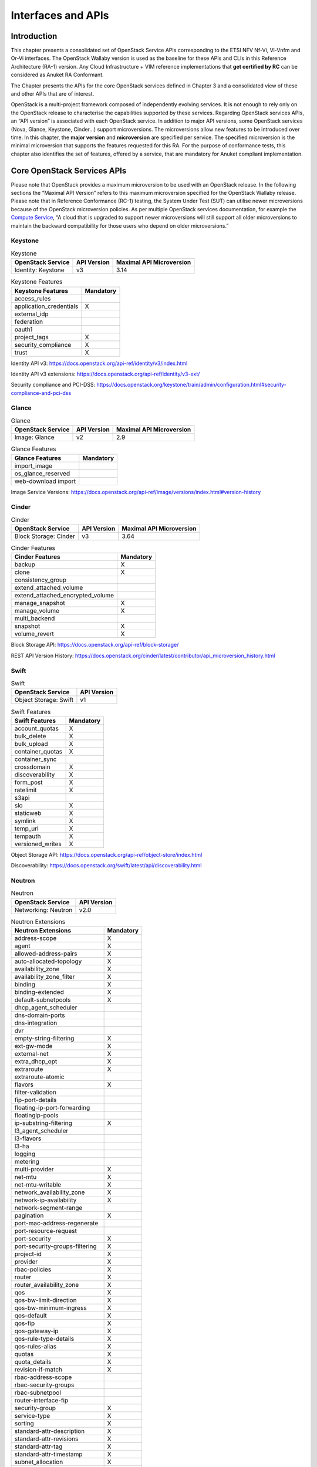 Interfaces and APIs
===================

Introduction
------------

This chapter presents a consolidated set of OpenStack Service APIs
corresponding to the ETSI NFV Nf-Vi, Vi-Vnfm and Or-Vi interfaces. The
OpenStack Wallaby version is used as the baseline for these APIs and
CLIs in this Reference Architecture (RA-1) version. Any Cloud
Infrastructure + VIM reference implementations that **get certified by
RC** can be considered as Anuket RA Conformant.

The Chapter presents the APIs for the core OpenStack services defined in
Chapter 3 and a consolidated view of these and other APIs that are of
interest.

OpenStack is a multi-project framework composed of independently
evolving services. It is not enough to rely only on the OpenStack
release to characterise the capabilities supported by these services.
Regarding OpenStack services APIs, an “API version” is associated with
each OpenStack service. In addition to major API versions, some
OpenStack services (Nova, Glance, Keystone, Cinder…) support
microversions. The microversions allow new features to be introduced
over time. In this chapter, the **major version** and **microversion**
are specified per service. The specified microversion is the minimal
microversion that supports the features requested for this RA. For the
purpose of conformance tests, this chapter also identifies the set of
features, offered by a service, that are mandatory for Anuket compliant
implementation.

Core OpenStack Services APIs
----------------------------

Please note that OpenStack provides a maximum microversion to be used
with an OpenStack release. In the following sections the “Maximal API
Version” refers to this maximum microversion specified for the OpenStack
Wallaby release. Please note that in Reference Conformance (RC-1)
testing, the System Under Test (SUT) can utilise newer microversions
because of the OpenStack microversion policies. As per multiple
OpenStack services documentation, for example the `Compute
Service <https://docs.openstack.org/api-guide/compute/microversions.html>`__,
“A cloud that is upgraded to support newer microversions will still
support all older microversions to maintain the backward compatibility
for those users who depend on older microversions.”

Keystone
~~~~~~~~

.. table:: Keystone
   :widths: auto

   ===================== =============== ============================
   **OpenStack Service** **API Version** **Maximal API Microversion**
   ===================== =============== ============================
   Identity: Keystone    v3              3.14
   ===================== =============== ============================

.. table:: Keystone Features
   :widths: auto

   ======================= =============
   **Keystone Features**   **Mandatory**
   ======================= =============
   access_rules
   application_credentials X
   external_idp
   federation
   oauth1
   project_tags            X
   security_compliance     X
   trust                   X
   ======================= =============

Identity API v3:
https://docs.openstack.org/api-ref/identity/v3/index.html

Identity API v3 extensions:
https://docs.openstack.org/api-ref/identity/v3-ext/

Security compliance and PCI-DSS:
https://docs.openstack.org/keystone/train/admin/configuration.html#security-compliance-and-pci-dss

Glance
~~~~~~

.. table:: Glance
   :widths: auto

   ===================== =============== ============================
   **OpenStack Service** **API Version** **Maximal API Microversion**
   ===================== =============== ============================
   Image: Glance         v2              2.9
   ===================== =============== ============================

.. table:: Glance Features
   :widths: auto

   =================== =============
   **Glance Features** **Mandatory**
   =================== =============
   import_image
   os_glance_reserved
   web-download import
   =================== =============

Image Service Versions:
https://docs.openstack.org/api-ref/image/versions/index.html#version-history

Cinder
~~~~~~

.. table:: Cinder
   :widths: auto

   ===================== =============== ============================
   **OpenStack Service** **API Version** **Maximal API Microversion**
   ===================== =============== ============================
   Block Storage: Cinder v3              3.64
   ===================== =============== ============================

.. table:: Cinder Features
   :widths: auto

   ================================ =============
   **Cinder Features**              **Mandatory**
   ================================ =============
   backup                           X
   clone                            X
   consistency_group
   extend_attached_volume
   extend_attached_encrypted_volume
   manage_snapshot                  X
   manage_volume                    X
   multi_backend
   snapshot                         X
   volume_revert                    X
   ================================ =============

Block Storage API: https://docs.openstack.org/api-ref/block-storage/

REST API Version History:
https://docs.openstack.org/cinder/latest/contributor/api_microversion_history.html

Swift
~~~~~

.. table:: Swift
   :widths: auto

   ===================== ===============
   **OpenStack Service** **API Version**
   ===================== ===============
   Object Storage: Swift v1
   ===================== ===============

.. table:: Swift Features
   :widths: auto

   ================== =============
   **Swift Features** **Mandatory**
   ================== =============
   account_quotas     X
   bulk_delete        X
   bulk_upload        X
   container_quotas   X
   container_sync
   crossdomain        X
   discoverability    X
   form_post          X
   ratelimit          X
   s3api
   slo                X
   staticweb          X
   symlink            X
   temp_url           X
   tempauth           X
   versioned_writes   X
   ================== =============

Object Storage API:
https://docs.openstack.org/api-ref/object-store/index.html

Discoverability:
https://docs.openstack.org/swift/latest/api/discoverability.html

Neutron
~~~~~~~

.. table:: Neutron
   :widths: auto

   ===================== ===============
   **OpenStack Service** **API Version**
   ===================== ===============
   Networking: Neutron   v2.0
   ===================== ===============

.. table:: Neutron Extensions
   :widths: auto

   ============================== =============
   **Neutron Extensions**         **Mandatory**
   ============================== =============
   address-scope                  X
   agent                          X
   allowed-address-pairs          X
   auto-allocated-topology        X
   availability_zone              X
   availability_zone_filter       X
   binding                        X
   binding-extended               X
   default-subnetpools            X
   dhcp_agent_scheduler
   dns-domain-ports
   dns-integration
   dvr
   empty-string-filtering         X
   ext-gw-mode                    X
   external-net                   X
   extra_dhcp_opt                 X
   extraroute                     X
   extraroute-atomic
   flavors                        X
   filter-validation
   fip-port-details
   floating-ip-port-forwarding
   floatingip-pools
   ip-substring-filtering         X
   l3_agent_scheduler
   l3-flavors
   l3-ha
   logging
   metering
   multi-provider                 X
   net-mtu                        X
   net-mtu-writable               X
   network_availability_zone      X
   network-ip-availability        X
   network-segment-range
   pagination                     X
   port-mac-address-regenerate
   port-resource-request
   port-security                  X
   port-security-groups-filtering X
   project-id                     X
   provider                       X
   rbac-policies                  X
   router                         X
   router_availability_zone       X
   qos                            X
   qos-bw-limit-direction         X
   qos-bw-minimum-ingress         X
   qos-default                    X
   qos-fip                        X
   qos-gateway-ip                 X
   qos-rule-type-details          X
   qos-rules-alias                X
   quotas                         X
   quota_details                  X
   revision-if-match              X
   rbac-address-scope
   rbac-security-groups
   rbac-subnetpool
   router-interface-fip
   security-group                 X
   service-type                   X
   sorting                        X
   standard-attr-description      X
   standard-attr-revisions        X
   standard-attr-tag              X
   standard-attr-timestamp        X
   subnet_allocation              X
   subnet-service-types           X
   subnetpool-prefix-ops
   tag-ext
   tag-ports-during-bulk-creation
   trunk                          X
   trunk-details                  X
   uplink-status-propagation
   ============================== =============

.. table:: Neutron Type Drivers
   :widths: auto

   ======================== =============
   **Neutron Type Drivers** **Mandatory**
   ======================== =============
   geneve
   gre
   vlan                     X
   vxlan
   ======================== =============

Networking Service APIs: https://docs.openstack.org/api-ref/network/

The exhaustive list of extensions is available at
https://docs.openstack.org/api-ref/network/v2/

Nova
~~~~

.. table:: Nova
   :widths: auto

   ===================== =============== ============================
   **OpenStack Service** **API Version** **Maximal API Microversion**
   ===================== =============== ============================
   Compute: Nova         v2.1            2.88
   ===================== =============== ============================

.. table:: Nova Features
   :widths: auto

   ======================= =============
   **Nova Features**       **Mandatory**
   ======================= =============
   attach_encrypted_volume
   cert
   change_password
   cold_migration          X
   console_output          X
   disk_config             X
   instance_password       X
   interface_attach        X
   live_migration          X
   metadata_service        X
   pause                   X
   personality
   rdp_console
   rescue                  X
   resize                  X
   serial_console
   shelve                  X
   shelve_migrate
   snapshot                X
   stable_rescue
   spice_console
   suspend                 X
   swap_volume
   vnc_console
   volume_multiattach
   xenapi_apis
   ======================= =============

Compute API: https://docs.openstack.org/api-ref/compute/

REST API Version History:
https://docs.openstack.org/nova/latest/reference/api-microversion-history.html

Placement
~~~~~~~~~

.. table:: Placement
   :widths: auto

   ===================== =============== ============================
   **OpenStack Service** **API Version** **Maximal API Microversion**
   ===================== =============== ============================
   Placement             v1              1.36
   ===================== =============== ============================

Placement API: https://docs.openstack.org/api-ref/placement/

REST API Version History:
https://docs.openstack.org/placement/latest/placement-api-microversion-history.html

Heat
~~~~

.. table:: Heat
   :widths: auto

   ===================== =============== ============================
   **OpenStack Service** **API Version** **Maximal Template Version**
   ===================== =============== ============================
   Orchestration: Heat   v1              2021-04-16
   ===================== =============== ============================

Orchestration Service API:
https://docs.openstack.org/api-ref/orchestration/

Template version history:
https://docs.openstack.org/heat/latest/template_guide/hot_spec.html

Heat Orchestration Template (HOT) specification:
https://docs.openstack.org/heat/latest/template_guide/hot_spec.html#rocky

Consolidated Set of APIs
------------------------

OpenStack Interfaces
~~~~~~~~~~~~~~~~~~~~

This section illustrates some of the Interfaces provided by OpenStack;
the exhaustive list of APIs is available at
https://docs.openstack.org/api-ref/.

OpenStack REST APIs are simple to interact with using either of two
options. Clients can either call the APIs directly using the HTTP or
REST library, or they can use one of the many cloud specific programming
language libraries.

**APIs**

.. list-table:: APIs
   :widths: 20 50 15 15
   :header-rows: 1

   * - OpenStack Service
     - Link for API list
     - API Version
     - Maximal API Microversion
   * - Identity: Keystone
     - https://docs.openstack.org/api-ref/identity/v3/
     - v3
     - 3.14
   * - Compute: Nova
     - https://docs.openstack.org/api-ref/compute/
     - v2.1
     - 2.88
   * - Networking: Neutron
     - https://docs.openstack.org/api-ref/network/v2/
     - v2.0
     -
   * - Image: Glance
     - https://docs.openstack.org/api-ref/image/v2/
     - v2
     - 2.9
   * - Block Storage: Cinder
     - https://docs.openstack.org/api-ref/block-storage/v3/
     - v3
     - 3.64
   * - Placement
     - https://docs.openstack.org/api-ref/placement/
     - v1
     - 1.36
   * - Orchestration: Heat
     - https://docs.openstack.org/api-ref/orchestration/v1/
     - v1
     - 2021-04-06 (template)

Kubernetes Interfaces
~~~~~~~~~~~~~~~~~~~~~

The Kubernetes APIs are available at
https://kubernetes.io/docs/concepts/overview/kubernetes-api/.

KVM Interfaces
~~~~~~~~~~~~~~

The KVM APIs are documented in Section 4 of the document
https://www.kernel.org/doc/Documentation/virtual/kvm/api.txt.

Libvirt Interfaces
^^^^^^^^^^^^^^^^^^

The Libvirt APIs are documented in https://libvirt.org/html/index.html.

Barbican
~~~~~~~~

.. table:: Barbican
   :widths: auto

   ===================== ===============
   **OpenStack Service** **API Version**
   ===================== ===============
   Key Manager: Barbican v1
   ===================== ===============

Barbican API Documentation:
https://docs.openstack.org/barbican/latest/api/
